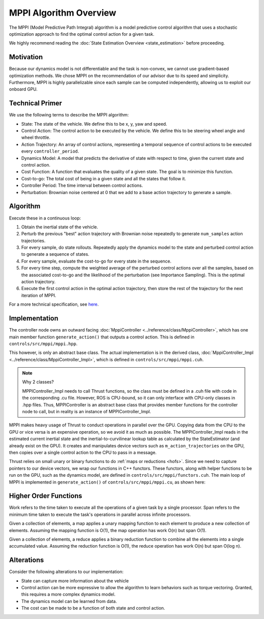 =======================
MPPI Algorithm Overview
=======================

The MPPI (Model Predictive Path Integral) algorithm is a model predictive control algorithm that uses a stochastic optimization approach to find the
optimal control action for a given task.

We highly recommend reading the :doc:`State Estimation Overview <state_estimation>` before proceeding.

Motivation
----------
Because our dynamics model is not differentiable and the task is non-convex, we cannot use gradient-based optimization
methods. We chose MPPI on the recommendation of our advisor due to its speed and simplicity. Furthermore, MPPI is
highly parallelizable since each sample can be computed independently, allowing us to exploit our onboard GPU.

.. todo Which paper did we take inspiration from?

Technical Primer
----------------
We use the following terms to describe the MPPI algorithm:

* State: The state of the vehicle. We define this to be x, y, yaw and speed.
* Control Action: The control action to be executed by the vehicle. We define this to be steering wheel angle and wheel throttle.
* Action Trajectory: An array of control actions, representing a temporal sequence of control actions to be executed every ``controller_period``.
* Dynamics Model: A model that predicts the derivative of state with respect to time, given the current state and control action.
* Cost Function: A function that evaluates the quality of a given state. The goal is to minimize this function.
* Cost-to-go: The total cost of being in a given state and all the states that follow it.
* Controller Period: The time interval between control actions.
* Perturbation: Brownian noise centered at 0 that we add to a base action trajectory to generate a sample.

Algorithm
---------
Execute these in a continuous loop:

1. Obtain the inertial state of the vehicle.
2. Perturb the previous "best" action trajectory with Brownian noise repeatedly to generate ``num_samples`` action trajectories.
3. For every sample, do state rollouts. Repeatedly apply the dynamics model to the state and perturbed control action to generate a sequence of states.
4. For every sample, evaluate the cost-to-go for every state in the sequence.
5. For every time step, compute the weighted average of the perturbed control actions over all the samples, based on the associated cost-to-go and the likelihood of the perturbation (see Importance Sampling). This is the optimal action trajectory.
6. Execute the first control action in the optimal action trajectory, then store the rest of the trajectory for the next iteration of MPPI.

For a more technical specification, see `here <../../_static/mppi.pdf>`_.

Implementation
--------------
The controller node owns an outward facing :doc:`MppiController <../reference/class/MppiController>`, which has one main member function ``generate_action()``
that outputs a control action. This is defined in ``controls/src/mppi/mppi.hpp``.

This however, is only an abstract base class. The actual implementation is in the derived class, :doc:`MppiController_Impl <../reference/class/MppiController_Impl>`, which is
defined in ``controls/src/mppi/mppi.cuh``.

.. note:: Why 2 classes?

    MPPIController_Impl needs to call Thrust functions, so the class must be defined in a .cuh file with code in the corresponding .cu file. However, ROS is CPU-bound, so it
    can only interface with CPU-only classes in .hpp files. Thus, MPPIController is an abstract base class that
    provides member functions for the controller node to call, but in reality is an instance of MPPIController_Impl.

MPPI makes heavy usage of Thrust to conduct operations in parallel over the GPU. Copying data from the CPU to the GPU
or vice versa is an expensive operation, so we avoid it as much as possible. The MPPIController_Impl reads in the estimated
current inertial state and the inertial-to-curvilinear lookup table as calculated by the StateEstimator (and already exist on the GPU). It creates and
manipulates device vectors such as ``m_action_trajectories`` on the GPU,
then copies over a single control action to the CPU to pass in a message.

Thrust relies on small unary or binary functions to do :ref:`maps or reductions <hofs>`. Since we need to capture pointers to
our device vectors, we wrap our functions in C++ functors. These functors, along with helper functions to be run on the
GPU, such as the dynamics model, are defined in ``controls/src/mppi/functors.cuh``. The main loop of
MPPI is implemented in ``generate_action()`` of ``controls/src/mppi/mppi.cu``, as shown here:

.. image:: /images/mppi.*
    :width: 100%
    :align: center

.. _hofs:

Higher Order Functions
----------------------

Work refers to the time taken to execute all the operations of a given task by a single processor.
Span refers to the minimum time taken to execute the task's operations in parallel across infinite processors.

.. <insert mapping image>

Given a collection of elements, a map applies a unary mapping function to each element to produce a new collection of elements.
Assuming the mapping function is O(1), the map operation has work O(n) but span O(1).

.. <insert reduce image>

Given a collection of elements, a reduce applies a binary reduction function to combine all the elements into a single
accumulated value. Assuming the reduction function is O(1), the reduce operation has work O(n) but span O(log n).

Alterations
-----------
Consider the following alterations to our implementation:

* State can capture more information about the vehicle
* Control action can be more expressive to allow the algorithm to learn behaviors such as torque vectoring. Granted, this requires a more complex dynamics model.
* The dynamics model can be learned from data.
* The cost can be made to be a function of both state and control action.

